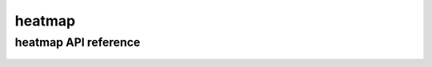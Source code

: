 .. heatmap:


=======
heatmap
=======

heatmap API reference
=====================

  .. automodule:: craw.heatmap
    :members:
    :private-members:
    :special-members:

